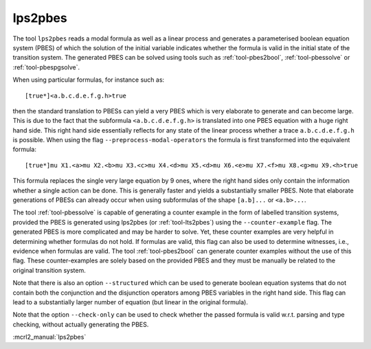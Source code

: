 .. index:: lps2pbes

.. _tool-lps2pbes:

lps2pbes
========

The tool ``lps2pbes`` reads a modal formula as well as a linear process
and generates a parameterised boolean equation system (PBES) of which the solution
of the initial variable indicates whether the
formula is valid in the initial state of the transition system. The generated PBES can be solved
using tools such as :ref:`tool-pbes2bool`, :ref:`tool-pbessolve` or :ref:`tool-pbespgsolve`.

When using particular formulas, for instance such as::

   [true*]<a.b.c.d.e.f.g.h>true

then the standard translation to PBESs can yield a very PBES which is very elaborate to generate and can
become large. This is due to the fact
that the subformula ``<a.b.c.d.e.f.g.h>`` is translated into one PBES equation with a huge right hand side.
This right hand side essentially reflects for any state of the linear process whether a trace ``a.b.c.d.e.f.g.h`` is possible.
When using the flag ``--preprocess-modal-operators`` the formula is first transformed into the equivalent
formula::

   [true*]mu X1.<a>mu X2.<b>mu X3.<c>mu X4.<d>mu X5.<d>mu X6.<e>mu X7.<f>mu X8.<g>mu X9.<h>true

This formula replaces the single very large equation by 9 ones, where the right hand sides only contain
the information whether a single action can be done. This is generally faster and yields a substantially
smaller PBES. Note that elaborate generations of PBESs can already occur when using subformulas of the
shape ``[a.b]...`` or ``<a.b>...``.

The tool :ref:`tool-pbessolve` is capable of generating a counter example in the form of labelled transition systems,
provided the PBES is generated
using lps2pbes (or :ref:`tool-lts2pbes`) using the ``--counter-example`` flag. The generated PBES is
more complicated
and may be harder to solve. Yet, these counter examples are very helpful in determining whether formulas do
not hold. If formulas are valid, this flag can also be used to determine witnesses, i.e., evidence when formulas
are valid. The tool :ref:`tool-pbes2bool` can generate counter examples without the use of this flag. These
counter-examples are solely based on the provided PBES and they must be manually be related to the original
transition system.

Note that there is also an option ``--structured`` which can be used to generate boolean equation systems that
do not contain both the conjunction and the disjunction operators among PBES variables in the right hand side.
This flag can lead to a substantially larger number of equation (but linear in the original formula).

Note that the option ``--check-only`` can be used to check whether the passed
formula is valid w.r.t. parsing and type checking, without actually generating
the PBES.

:mcrl2_manual:`lps2pbes`
